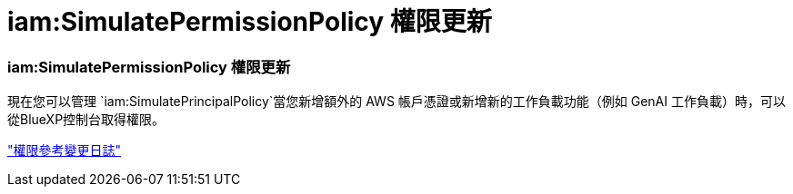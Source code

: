 = iam:SimulatePermissionPolicy 權限更新
:allow-uri-read: 




=== iam:SimulatePermissionPolicy 權限更新

現在您可以管理 `iam:SimulatePrincipalPolicy`當您新增額外的 AWS 帳戶憑證或新增新的工作負載功能（例如 GenAI 工作負載）時，可以從BlueXP控制台取得權限。

link:https://docs.netapp.com/us-en/workload-setup-admin/permissions-reference.html#change-log["權限參考變更日誌"^]
